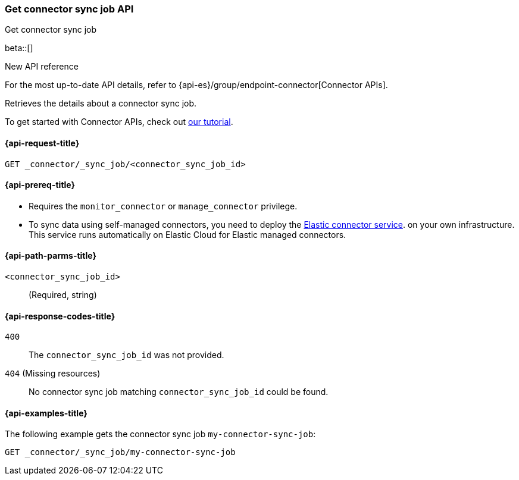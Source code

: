 [[get-connector-sync-job-api]]
=== Get connector sync job API
++++
<titleabbrev>Get connector sync job</titleabbrev>
++++

beta::[]

.New API reference
[sidebar]
--
For the most up-to-date API details, refer to {api-es}/group/endpoint-connector[Connector APIs].
--

Retrieves the details about a connector sync job.

To get started with Connector APIs, check out <<es-connectors-tutorial-api, our tutorial>>.


[[get-connector-sync-job-api-request]]
==== {api-request-title}

`GET _connector/_sync_job/<connector_sync_job_id>`

[[get-connector-sync-job-api-prereq]]
==== {api-prereq-title}

* Requires the `monitor_connector` or `manage_connector` privilege.
* To sync data using self-managed connectors, you need to deploy the <<es-connectors-deploy-connector-service,Elastic connector service>>. on your own infrastructure. This service runs automatically on Elastic Cloud for Elastic managed connectors.

[[get-connector-sync-job-api-path-params]]
==== {api-path-parms-title}

`<connector_sync_job_id>`::
(Required, string)

[[get-connector-sync-job-api-response-codes]]
==== {api-response-codes-title}

`400`::
The `connector_sync_job_id` was not provided.

`404` (Missing resources)::
No connector sync job matching `connector_sync_job_id` could be found.

[[get-connector-sync-job-api-example]]
==== {api-examples-title}

The following example gets the connector sync job `my-connector-sync-job`:

[source,console]
----
GET _connector/_sync_job/my-connector-sync-job
----
// TEST[skip:there's no way to clean up after creating a connector sync job, as we don't know the id ahead of time. Therefore, skip this test.]
